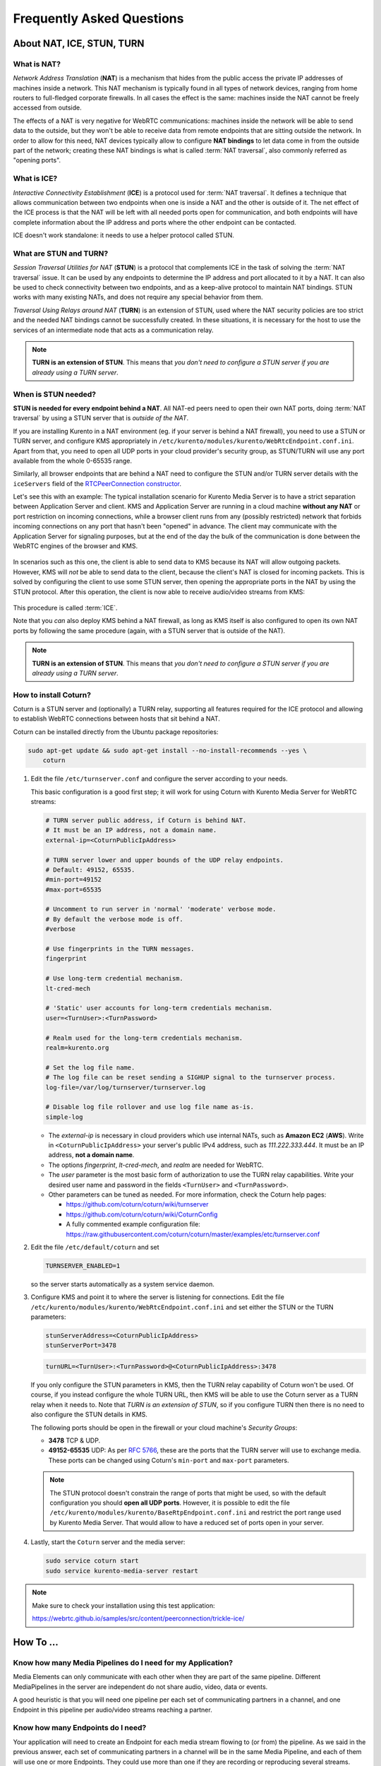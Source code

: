 ==========================
Frequently Asked Questions
==========================

About NAT, ICE, STUN, TURN
==========================

What is NAT?
------------

*Network Address Translation* (**NAT**) is a mechanism that hides from the public access the private IP addresses of machines inside a network. This NAT mechanism is typically found in all types of network devices, ranging from home routers to full-fledged corporate firewalls. In all cases the effect is the same: machines inside the NAT cannot be freely accessed from outside.

The effects of a NAT is very negative for WebRTC communications: machines inside the network will be able to send data to the outside, but they won't be able to receive data from remote endpoints that are sitting outside the network. In order to allow for this need, NAT devices typically allow to configure **NAT bindings** to let data come in from the outside part of the network; creating these NAT bindings is what is called :term:`NAT traversal`, also commonly referred as "opening ports".



What is ICE?
------------

*Interactive Connectivity Establishment* (**ICE**) is a protocol used for :term:`NAT traversal`. It defines a technique that allows communication between two endpoints when one is inside a NAT and the other is outside of it. The net effect of the ICE process is that the NAT will be left with all needed ports open for communication, and both endpoints will have complete information about the IP address and ports where the other endpoint can be contacted.

ICE doesn't work standalone: it needs to use a helper protocol called STUN.



What are STUN and TURN?
-----------------------

*Session Traversal Utilities for NAT* (**STUN**) is a protocol that complements ICE in the task of solving the :term:`NAT traversal` issue. It can be used by any endpoints to determine the IP address and port allocated to it by a NAT. It can also be used to check connectivity between two endpoints, and as a keep-alive protocol to maintain NAT bindings. STUN works with many existing NATs, and does not require any special behavior from them.

*Traversal Using Relays around NAT* (**TURN**) is an extension of STUN, used where the NAT security policies are too strict and the needed NAT bindings cannot be successfully created. In these situations, it is necessary for the host to use the services of an intermediate node that acts as a communication relay.

.. note::

   **TURN is an extension of STUN**. This means that *you don't need to configure a STUN server if you are already using a TURN server*.



.. _faq-stun:

When is STUN needed?
--------------------

**STUN is needed for every endpoint behind a NAT**. All NAT-ed peers need to open their own NAT ports, doing :term:`NAT traversal` by using a STUN server that is *outside of the NAT*.

If you are installing Kurento in a NAT environment (eg. if your server is behind a NAT firewall), you need to use a STUN or TURN server, and configure KMS appropriately in
``/etc/kurento/modules/kurento/WebRtcEndpoint.conf.ini``. Apart from that, you need to open all UDP ports in your cloud provider's security group, as STUN/TURN will use any port available from the whole 0-65535 range.

Similarly, all browser endpoints that are behind a NAT need to configure the STUN and/or TURN server details with the ``iceServers`` field of the `RTCPeerConnection constructor <https://developer.mozilla.org/en-US/docs/Web/API/RTCPeerConnection/RTCPeerConnection>`__.

Let's see this with an example: The typical installation scenario for Kurento Media Server is to have a strict separation between Application Server and client. KMS and Application Server are running in a cloud machine **without any NAT** or port restriction on incoming connections, while a browser client runs from any (possibly restricted) network that forbids incoming connections on any port that hasn't been "opened" in advance. The client may communicate with the Application Server for signaling purposes, but at the end of the day the bulk of the communication is done between the WebRTC engines of the browser and KMS.

.. figure:: /images/faq-stun-1.png
   :align:  center
   :alt:    NAT client without STUN

In scenarios such as this one, the client is able to send data to KMS because its NAT will allow outgoing packets. However, KMS will *not* be able to send data to the client, because the client's NAT is closed for incoming packets. This is solved by configuring the client to use some STUN server, then opening the appropriate ports in the NAT by using the STUN protocol. After this operation, the client is now able to receive audio/video streams from KMS:

.. figure:: /images/faq-stun-2.png
   :align:  center
   :alt:    NAT client with STUN

This procedure is called :term:`ICE`.

Note that you *can* also deploy KMS behind a NAT firewall, as long as KMS itself is also configured to open its own NAT ports by following the same procedure (again, with a STUN server that is outside of the NAT).

.. note::

   **TURN is an extension of STUN**. This means that *you don't need to configure a STUN server if you are already using a TURN server*.



How to install Coturn?
----------------------

Coturn is a STUN server and (optionally) a TURN relay, supporting all features required for the ICE protocol and allowing to establish WebRTC connections between hosts that sit behind a NAT.

Coturn can be installed directly from the Ubuntu package repositories:

.. code-block:: bash

   sudo apt-get update && sudo apt-get install --no-install-recommends --yes \
       coturn

1. Edit the file ``/etc/turnserver.conf`` and configure the server according to your needs.

   This basic configuration is a good first step; it will work for using Coturn with Kurento Media Server for WebRTC streams:

   .. code-block:: text

      # TURN server public address, if Coturn is behind NAT.
      # It must be an IP address, not a domain name.
      external-ip=<CoturnPublicIpAddress>

      # TURN server lower and upper bounds of the UDP relay endpoints.
      # Default: 49152, 65535.
      #min-port=49152
      #max-port=65535

      # Uncomment to run server in 'normal' 'moderate' verbose mode.
      # By default the verbose mode is off.
      #verbose

      # Use fingerprints in the TURN messages.
      fingerprint

      # Use long-term credential mechanism.
      lt-cred-mech

      # 'Static' user accounts for long-term credentials mechanism.
      user=<TurnUser>:<TurnPassword>

      # Realm used for the long-term credentials mechanism.
      realm=kurento.org

      # Set the log file name.
      # The log file can be reset sending a SIGHUP signal to the turnserver process.
      log-file=/var/log/turnserver/turnserver.log

      # Disable log file rollover and use log file name as-is.
      simple-log

   - The *external-ip* is necessary in cloud providers which use internal NATs, such as **Amazon EC2** (**AWS**). Write in ``<CoturnPublicIpAddress>`` your server's public IPv4 address, such as *111.222.333.444*. It must be an IP address, **not a domain name**.

   - The options *fingerprint*, *lt-cred-mech*, and *realm* are needed for WebRTC.

   - The *user* parameter is the most basic form of authorization to use the TURN relay capabilities. Write your desired user name and password in the fields ``<TurnUser>`` and ``<TurnPassword>``.

   - Other parameters can be tuned as needed. For more information, check the Coturn help pages:

     - https://github.com/coturn/coturn/wiki/turnserver
     - https://github.com/coturn/coturn/wiki/CoturnConfig
     - A fully commented example configuration file: https://raw.githubusercontent.com/coturn/coturn/master/examples/etc/turnserver.conf

2. Edit the file ``/etc/default/coturn`` and set

   .. code-block:: text

      TURNSERVER_ENABLED=1

   so the server starts automatically as a system service daemon.

3. Configure KMS and point it to where the server is listening for connections. Edit the file ``/etc/kurento/modules/kurento/WebRtcEndpoint.conf.ini`` and set either the STUN or the TURN parameters:

   .. code-block:: text

      stunServerAddress=<CoturnPublicIpAddress>
      stunServerPort=3478

   .. code-block:: text

      turnURL=<TurnUser>:<TurnPassword>@<CoturnPublicIpAddress>:3478

   If you only configure the STUN parameters in KMS, then the TURN relay capability of Coturn won't be used. Of course, if you instead configure the whole TURN URL, then KMS will be able to use the Coturn server as a TURN relay when it needs to. Note that *TURN is an extension of STUN*, so if you configure TURN then there is no need to also configure the STUN details in KMS.

   The following ports should be open in the firewall or your cloud machine's *Security Groups*:

   - **3478** TCP & UDP.
   - **49152-65535** UDP: As per :rfc:`5766`, these are the ports that the TURN server will use to exchange media. These ports can be changed using Coturn's ``min-port`` and ``max-port`` parameters.

   .. note::

      The STUN protocol doesn't constrain the range of ports that might be used, so with the default configuration you should **open all UDP ports**. However, it is possible to edit the file ``/etc/kurento/modules/kurento/BaseRtpEndpoint.conf.ini`` and restrict the port range used by Kurento Media Server. That would allow to have a reduced set of ports open in your server.

4. Lastly, start the ``Coturn`` server and the media server:

   .. code-block:: bash

      sudo service coturn start
      sudo service kurento-media-server restart

.. note::

   Make sure to check your installation using this test application:

   https://webrtc.github.io/samples/src/content/peerconnection/trickle-ice/



How To ...
==========

Know how many Media Pipelines do I need for my Application?
-----------------------------------------------------------

Media Elements can only communicate with each other when they are part of the same pipeline. Different MediaPipelines in the server are independent do not share audio, video, data or events.

A good heuristic is that you will need one pipeline per each set of communicating partners in a channel, and one Endpoint in this pipeline per audio/video streams reaching a partner.



Know how many Endpoints do I need?
----------------------------------

Your application will need to create an Endpoint for each media stream flowing to (or from) the pipeline. As we said in the previous answer, each set of communicating partners in a channel will be in the same Media Pipeline, and each of them will use one or more Endpoints. They could use more than one if they are recording or reproducing several streams.



Know to what client a given WebRtcEndPoint belongs or where is it coming from?
------------------------------------------------------------------------------

Kurento API currently offers no way to get application attributes stored in a Media Element. However, the application developer can maintain a hashmap or equivalent data structure mapping the ``WebRtcEndpoint`` internal Id (which is a string) to whatever application information is desired.



Why do I get the error ...
==========================

"Cannot create gstreamer element"?
----------------------------------

This is a typical error which happens when you update Kurento Media Server from version 4 to 5. The problem is related to the GStreamer dependency version. The solution is the following:

.. code-block:: bash

   sudo apt-get purge --auto-remove '^(kms|kurento).*'
   sudo apt-get autoremove
   sudo apt-get update
   sudo apt-get dist-upgrade
   sudo apt-get install kurento-media-server
